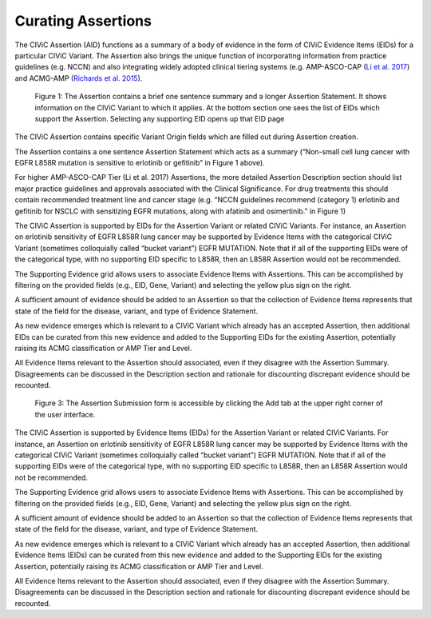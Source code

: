 Curating Assertions
===================
The CIViC Assertion (AID) functions as a summary of a body of evidence in the form of CIViC Evidence Items (EIDs) for a particular CIViC Variant. The Assertion also brings the unique function of incorporating information from practice guidelines (e.g. NCCN) and also integrating widely adopted clinical tiering systems (e.g. AMP-ASCO-CAP (`Li et al. 2017 <https://paperpile.com/c/hW1INu/jFZK>`__) and ACMG-AMP (`Richards et al. 2015 <https://paperpile.com/c/hW1INu/n8Pq>`__).

.. figure:: /images/figures/CIViC_assertion-summary-screenshot_overview_v1a.png
   :alt: Overview of an Assertion summary view

   Figure 1: The Assertion contains a brief one sentence summary and a longer Assertion Statement. It shows information on the CIViC Variant to which it applies. At the bottom section one sees the list of EIDs which support the Assertion. Selecting any supporting EID opens up that EID page

.. figure:: /images/figures/CIViC_assertion-fields_v1k.png
   :alt: Assertion fields
   Figure 2: Fields in the Assertion

The CIViC Assertion contains specific Variant Origin fields which are filled out during Assertion creation.

The Assertion contains a one sentence Assertion Statement which acts as a summary (“Non-small cell lung cancer with EGFR L858R mutation is sensitive to erlotinib or gefitinib” in Figure 1 above). 

For higher AMP-ASCO-CAP Tier (Li et al. 2017) Assertions, the more detailed Assertion Description section should list major practice guidelines and approvals associated with the Clinical Significance. For drug treatments this should contain recommended treatment line and cancer stage (e.g. “NCCN guidelines recommend (category 1) erlotinib and gefitinib for NSCLC with sensitizing EGFR mutations, along with afatinib and osimertinib.” in Figure 1)

.. figure:: /images/figures/CIViC_assertion-fields_v1k.png
   :alt: Screenshot of Assertion submission form
   Figure 3: The Assertion submission form is accessible by clicking the Add tab at the upper right corner of the user interface.

The CIViC Assertion is supported by EIDs for the Assertion Variant or related CIViC Variants. For instance, an Assertion on erlotinib sensitivity of EGFR L858R lung cancer may be supported by Evidence Items with the categorical CIViC Variant (sometimes colloquially called “bucket variant”) EGFR MUTATION. Note that if all of the supporting EIDs were of the categorical type, with no supporting EID specific to L858R, then an L858R Assertion would not be recommended.

The Supporting Evidence grid allows users to associate Evidence Items with Assertions. This can be accomplished by filtering on the provided fields (e.g., EID, Gene, Variant) and selecting the yellow plus sign on the right. 

A sufficient amount of evidence should be added to an Assertion so that the collection of Evidence Items represents that state of the field for the disease, variant, and type of Evidence Statement.

As new evidence emerges which is relevant to a CIViC Variant which already has an accepted Assertion, then additional EIDs can be curated from this new evidence and added to the Supporting EIDs for the existing Assertion, potentially raising its ACMG classification or AMP Tier and Level.

All Evidence Items relevant to the Assertion should associated, even if they disagree with the Assertion Summary. Disagreements can be discussed in the Description section and rationale for discounting discrepant evidence should be recounted.

.. figure:: /images/figures/CIViC_add-assertion-form_screenshot.png
   :alt: Add Assertion form screenshot

   Figure 3: The Assertion Submission form is accessible by clicking the Add tab at the upper right corner of the user interface.

The CIViC Assertion is supported by Evidence Items (EIDs) for the Assertion Variant or related CIViC Variants. For instance, an Assertion on erlotinib sensitivity of EGFR L858R lung cancer may be supported by Evidence Items with the categorical CIViC Variant (sometimes colloquially called “bucket variant”) EGFR MUTATION. Note that if all of the supporting EIDs were of the categorical type, with no supporting EID specific to L858R, then an L858R Assertion would not be recommended.   

The Supporting Evidence grid allows users to associate Evidence Items with Assertions. This can be accomplished by filtering on the provided fields (e.g., EID, Gene, Variant) and selecting the yellow plus sign on the right. 

A sufficient amount of evidence should be added to an Assertion so that the collection of Evidence Items represents that state of the field for the disease, variant, and type of Evidence Statement.

As new evidence emerges which is relevant to a CIViC Variant which already has an accepted Assertion, then additional Evidence Items (EIDs) can be curated from this new evidence and added to the Supporting EIDs for the existing Assertion, potentially raising its ACMG classification or AMP Tier and Level.

All Evidence Items relevant to the Assertion should associated, even if they disagree with the Assertion Summary. Disagreements can be discussed in the Description section and rationale for discounting discrepant evidence should be recounted.

